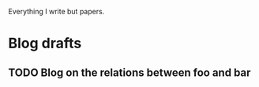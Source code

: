 Everything I write but papers.

* Blog drafts
** TODO Blog on the relations between foo and bar
\begin{equation}
y = f(x)
\end{equation}
